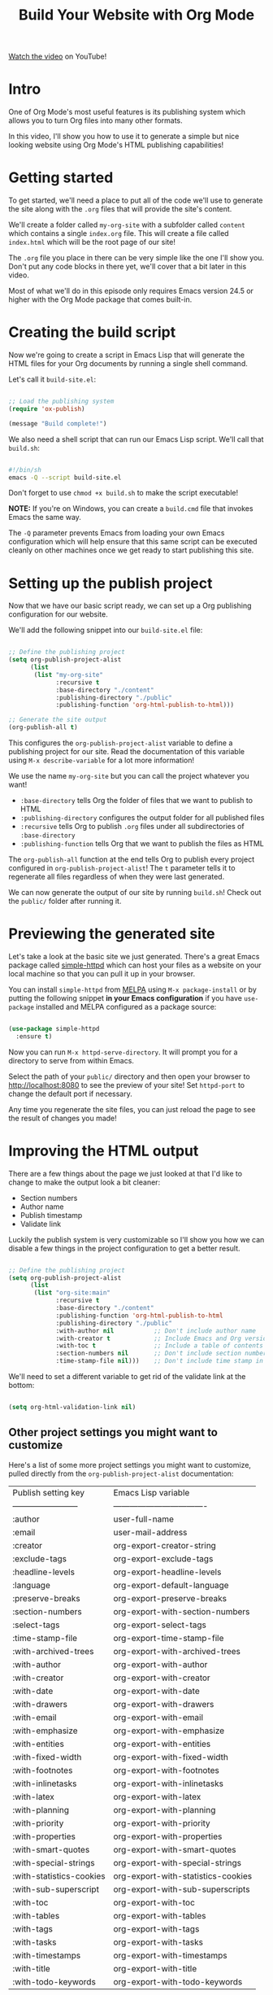 #+title: Build Your Website with Org Mode

[[https://youtu.be/AfkrzFodoNw][Watch the video]] on YouTube!

* Intro

One of Org Mode's most useful features is its publishing system which allows you to turn Org files into many other formats.

In this video, I'll show you how to use it to generate a simple but nice looking website using Org Mode's HTML publishing capabilities!

* Getting started

To get started, we'll need a place to put all of the code we'll use to generate the site along with the =.org= files that will provide the site's content.

We'll create a folder called =my-org-site= with a subfolder called =content= which contains a single =index.org= file.  This will create a file called =index.html= which will be the root page of our site!

The =.org= file you place in there can be very simple like the one I'll show you.  Don't put any code blocks in there yet, we'll cover that a bit later in this video.

Most of what we'll do in this episode only requires Emacs version 24.5 or higher with the Org Mode package that comes built-in.

* Creating the build script

Now we're going to create a script in Emacs Lisp that will generate the HTML files for your Org documents by running a single shell command.

Let's call it =build-site.el=:

#+begin_src emacs-lisp

;; Load the publishing system
(require 'ox-publish)

(message "Build complete!")

#+end_src

We also need a shell script that can run our Emacs Lisp script.  We'll call that =build.sh=:

#+begin_src sh

#!/bin/sh
emacs -Q --script build-site.el
  
#+end_src

Don't forget to use =chmod +x build.sh= to make the script executable!

*NOTE:* If you're on Windows, you can create a =build.cmd= file that invokes Emacs the same way.

The =-Q= parameter prevents Emacs from loading your own Emacs configuration which will help ensure that this same script can be executed cleanly on other machines once we get ready to start publishing this site.

* Setting up the publish project

Now that we have our basic script ready, we can set up a Org publishing configuration for our website.

We'll add the following snippet into our =build-site.el= file:

#+begin_src emacs-lisp

;; Define the publishing project
(setq org-publish-project-alist
      (list
       (list "my-org-site"
             :recursive t
             :base-directory "./content"
             :publishing-directory "./public"
             :publishing-function 'org-html-publish-to-html)))

;; Generate the site output
(org-publish-all t)

#+end_src

This configures the =org-publish-project-alist= variable to define a publishing project for our site.  Read the documentation of this variable using =M-x describe-variable= for a lot more information!

We use the name =my-org-site= but you can call the project whatever you want!

- =:base-directory= tells Org the folder of files that we want to publish to HTML
- =:publishing-directory= configures the output folder for all published files
- =:recursive= tells Org to publish =.org= files under all subdirectories of =:base-directory=
- =:publishing-function= tells Org that we want to publish the files as HTML

The =org-publish-all= function at the end tells Org to publish every project configured in =org-publish-project-alist=!  The =t= parameter tells it to regenerate all files regardless of when they were last generated.

We can now generate the output of our site by running =build.sh=!  Check out the =public/= folder after running it.

* Previewing the generated site

Let's take a look at the basic site we just generated.  There's a great Emacs package called [[https://github.com/skeeto/emacs-web-server][simple-httpd]] which can host your files as a website on your local machine so that you can pull it up in your browser.

You can install =simple-httpd= from [[https://melpa.org/#/getting-started][MELPA]] using =M-x package-install= or by putting the following snippet *in your Emacs configuration* if you have =use-package= installed and MELPA configured as a package source:

#+begin_src emacs-lisp

(use-package simple-httpd
  :ensure t)

#+end_src

Now you can run =M-x httpd-serve-directory=.  It will prompt you for a directory to serve from within Emacs.

Select the path of your =public/= directory and then open your browser to [[http://localhost:8080]] to see the preview of your site!  Set =httpd-port= to change the default port if necessary.

Any time you regenerate the site files, you can just reload the page to see the result of changes you made!

* Improving the HTML output

There are a few things about the page we just looked at that I'd like to change to make the output look a bit cleaner:

- Section numbers
- Author name
- Publish timestamp
- Validate link

Luckily the publish system is very customizable so I'll show you how we can disable a few things in the project configuration to get a better result.

#+begin_src emacs-lisp

;; Define the publishing project
(setq org-publish-project-alist
      (list
       (list "org-site:main"
             :recursive t
             :base-directory "./content"
             :publishing-function 'org-html-publish-to-html
             :publishing-directory "./public"
             :with-author nil           ;; Don't include author name
             :with-creator t            ;; Include Emacs and Org versions in footer
             :with-toc t                ;; Include a table of contents
             :section-numbers nil       ;; Don't include section numbers
             :time-stamp-file nil)))    ;; Don't include time stamp in file

#+end_src

We'll need to set a different variable to get rid of the validate link at the bottom:

#+begin_src emacs-lisp

(setq org-html-validation-link nil)

#+end_src

** Other project settings you might want to customize

Here's a list of some more project settings you might want to customize, pulled directly from the =org-publish-project-alist= documentation:

| Publish setting key      | Emacs Lisp variable                |
| ------------------------ | ---------------------------------- |
| :author                  | user-full-name                     |
| :email                   | user-mail-address                  |
| :creator                 | org-export-creator-string          |
| :exclude-tags            | org-export-exclude-tags            |
| :headline-levels         | org-export-headline-levels         |
| :language                | org-export-default-language        |
| :preserve-breaks         | org-export-preserve-breaks         |
| :section-numbers         | org-export-with-section-numbers    |
| :select-tags             | org-export-select-tags             |
| :time-stamp-file         | org-export-time-stamp-file         |
| :with-archived-trees     | org-export-with-archived-trees     |
| :with-author             | org-export-with-author             |
| :with-creator            | org-export-with-creator            |
| :with-date               | org-export-with-date               |
| :with-drawers            | org-export-with-drawers            |
| :with-email              | org-export-with-email              |
| :with-emphasize          | org-export-with-emphasize          |
| :with-entities           | org-export-with-entities           |
| :with-fixed-width        | org-export-with-fixed-width        |
| :with-footnotes          | org-export-with-footnotes          |
| :with-inlinetasks        | org-export-with-inlinetasks        |
| :with-latex              | org-export-with-latex              |
| :with-planning           | org-export-with-planning           |
| :with-priority           | org-export-with-priority           |
| :with-properties         | org-export-with-properties         |
| :with-smart-quotes       | org-export-with-smart-quotes       |
| :with-special-strings    | org-export-with-special-strings    |
| :with-statistics-cookies | org-export-with-statistics-cookies |
| :with-sub-superscript    | org-export-with-sub-superscripts   |
| :with-toc                | org-export-with-toc                |
| :with-tables             | org-export-with-tables             |
| :with-tags               | org-export-with-tags               |
| :with-tasks              | org-export-with-tasks              |
| :with-timestamps         | org-export-with-timestamps         |
| :with-title              | org-export-with-title              |
| :with-todo-keywords      | org-export-with-todo-keywords      |

* Improving the page styling

At this point have a decent basic output for our website, but what if we want to make it look a little bit nicer?

By setting a few more variables, we can use a nice stylesheet to give our site a more polished look:

#+begin_src emacs-lisp

;; Customize the HTML output
(setq org-html-validation-link nil            ;; Don't show validation link
      org-html-head-include-scripts nil       ;; Use our own scripts
      org-html-head-include-default-style nil ;; Use our own styles
      org-html-head "<link rel=\"stylesheet\" href=\"https://cdn.simplecss.org/simple.min.css\" />")

#+end_src

This will remove the default JavaScript and CSS code that gets injected into the HTML output by default and replace it with the link to a nice stylesheet called [[https://simplecss.org/][Simple.css]] (or a CSS file of your own!).

Let's regenerate the site and take a look!

* Generating pages with code blocks

So far we've been looking at a very simple example page that doesn't really have much on it.  What happens when we try to generate a more elaborate Org file containing code blocks?

Let's try it out with another file, a version of my literate Emacs configuration called =Emacs.org=!

If you're generating a site that features code blocks like a coding blog or a literate Emacs configuration, you'll probably see an error like this when you generate the site:

#+begin_src sh

Cannot fontify source block (htmlize.el >= 1.34 required)

#+end_src

To resolve this issue, you will need to install the =htmlize= package from MELPA.  We can automate the process of installing this package by adding the following snippet to our =build-site.el= file:

#+begin_src emacs-lisp

;; Set the package installation directory so that packages aren't stored in the
;; ~/.emacs.d/elpa path.
(require 'package)
(setq package-user-dir (expand-file-name "./.packages"))
(setq package-archives '(("melpa" . "https://melpa.org/packages/")
                         ("elpa" . "https://elpa.gnu.org/packages/")))

;; Initialize the package system
(package-initialize)
(unless package-archive-contents
  (package-refresh-contents))

;; Install dependencies
(package-install 'htmlize)

#+end_src

In this snippet, we load Emacs' package manager and configure the =package-user-dir= to be a sub-directory of our project folder.  This allows you to install packages for the script without mixing them up with the packages of your personal Emacs configuration!

The next thing we do is add MELPA to the package archive list and refresh the package archive so that =htmlize= can be found.  Finally, we call =package-install= to install it!

In a future video I'll show you how to convert your Emacs color theme to a CSS file that you can use to colorize source blocks with exactly the same colors used in the theme!

* Linking between pages

One last thing I want to show you is how you can create links between pages on your site.  Let's open up =index.org= and create a link to the =Emacs.org= file.

Inside =index.org=, we can press ~C-c C-l~ (=org-insert-link=), enter the path of the Org file we want to link to (=./Emacs.org=), press Enter, then enter the text for the link ("My Emacs configuration").

When you generate the site again, you should be able to follow the link between pages because Org's publishing system will convert the link to the proper output extension.

It will also complain when a linked file can't be found!

#+begin_src sh

Debugger entered--Lisp error: (user-error "Unable to resolve link: \"Emacs2.org\"")

#+end_src

* The final build script

I've committed all of the code you see in this video to the following GitHub repository:

https://github.com/SystemCrafters/org-website-example/ (see the [[https://github.com/SystemCrafters/org-website-example/commit/1ee251e97f5b4d6c614936030203cd7368d4adc8][commit for this episode]])

In the next video I'll show you how to automatically publish an Org-based website to Git hosting services like GitHub Pages and Sourcehut Pages!

Here is the final form of our =build-site.el= script:

#+begin_src emacs-lisp

;; Set the package installation directory so that packages aren't stored in the
;; ~/.emacs.d/elpa path.
(require 'package)
(setq package-user-dir (expand-file-name "./.packages"))
(setq package-archives '(("melpa" . "https://melpa.org/packages/")
                         ("elpa" . "https://elpa.gnu.org/packages/")))

;; Initialize the package system
(package-initialize)
(unless package-archive-contents
  (package-refresh-contents))

;; Install dependencies
(package-install 'htmlize)

;; Load the publishing system
(require 'ox-publish)

;; Customize the HTML output
(setq org-html-validation-link nil            ;; Don't show validation link
      org-html-head-include-scripts nil       ;; Use our own scripts
      org-html-head-include-default-style nil ;; Use our own styles
      org-html-head "<link rel=\"stylesheet\" href=\"https://cdn.simplecss.org/simple.min.css\" />")

;; Define the publishing project
(setq org-publish-project-alist
      (list
       (list "org-site:main"
             :recursive t
             :base-directory "./content"
             :publishing-function 'org-html-publish-to-html
             :publishing-directory "./public"
             :with-author nil           ;; Don't include author name
             :with-creator t            ;; Include Emacs and Org versions in footer
             :with-toc t                ;; Include a table of contents
             :section-numbers nil       ;; Don't include section numbers
             :time-stamp-file nil)))    ;; Don't include time stamp in file

;; Generate the site output
(org-publish-all t)

(message "Build complete!")

#+end_src
